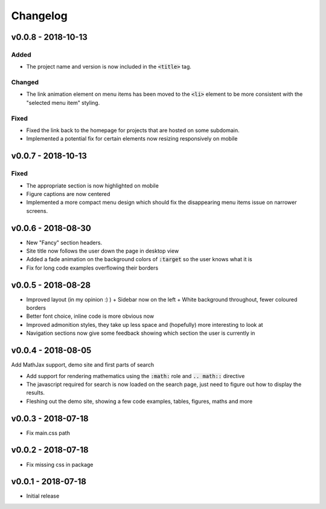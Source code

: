 Changelog
=========

v0.0.8 - 2018-10-13
-------------------

Added
^^^^^

- The project name and version is now included in the :code:`<title>` tag.

Changed
^^^^^^^

- The link animation element on menu items has been moved to the :code:`<li>`
  element to be more consistent with the "selected menu item" styling.

Fixed
^^^^^

- Fixed the link back to the homepage for projects that are hosted on some
  subdomain.
- Implemented a potential fix for certain elements now resizing responsively on
  mobile

v0.0.7 - 2018-10-13
-------------------

Fixed
^^^^^

- The appropriate section is now highlighted on mobile
- Figure captions are now centered
- Implemented a more compact menu design which should fix the disappearing menu
  items issue on narrower screens.

v0.0.6 - 2018-08-30
-------------------

- New "Fancy" section headers.
- Site title now follows the user down the page in desktop view
- Added a fade animation on the background colors of :code:`:target` so the user
  knows what it is

- Fix for long code examples overflowing their borders


v0.0.5 - 2018-08-28
-------------------

- Improved layout (in my opinion :) )
  + Sidebar now on the left
  + White background throughout, fewer coloured borders

- Better font choice, inline code is more obvious now

- Improved admonition styles, they take up less space and (hopefully) more
  interesting to look at

- Navigation sections now give some feedback showing which section the user is
  currently in


v0.0.4 - 2018-08-05
-------------------

Add MathJax support, demo site and first parts of search

- Add support for rendering mathematics using the :code:`:math:` role and
  :code:`.. math::` directive
- The javascript required for search is now loaded on the search page,
  just need to figure out how to display the results.
- Fleshing out the demo site, showing a few code examples, tables,
  figures, maths and more


v0.0.3 - 2018-07-18
-------------------

- Fix main.css path

v0.0.2 - 2018-07-18
-------------------

- Fix missing css in package

v0.0.1 - 2018-07-18
-------------------

- Initial release
